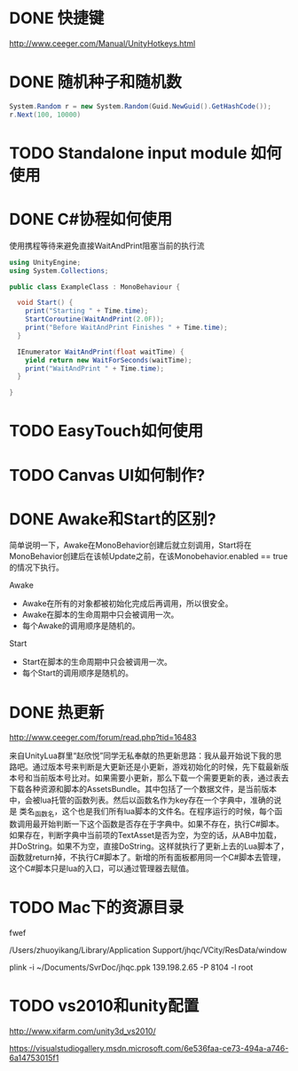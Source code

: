 * DONE 快捷键
http://www.ceeger.com/Manual/UnityHotkeys.html

* DONE 随机种子和随机数

#+begin_src csharp
System.Random r = new System.Random(Guid.NewGuid().GetHashCode());
r.Next(100, 10000)
#+end_src

* TODO Standalone input module 如何使用
* DONE C#协程如何使用

使用携程等待来避免直接WaitAndPrint阻塞当前的执行流

#+begin_src csharp
  using UnityEngine;
  using System.Collections;

  public class ExampleClass : MonoBehaviour {

    void Start() {
      print("Starting " + Time.time);
      StartCoroutine(WaitAndPrint(2.0F));
      print("Before WaitAndPrint Finishes " + Time.time);
    }

    IEnumerator WaitAndPrint(float waitTime) {
      yield return new WaitForSeconds(waitTime);
      print("WaitAndPrint " + Time.time);
    }

  }
#+end_src

* TODO EasyTouch如何使用
* TODO Canvas UI如何制作?
* DONE Awake和Start的区别?

简单说明一下，Awake在MonoBehavior创建后就立刻调用，Start将在MonoBehavior创建后在该帧Update之前，在该Monobehavior.enabled == true的情况下执行。


Awake

+ Awake在所有的对象都被初始化完成后再调用，所以很安全。
+ Awake在脚本的生命周期中只会被调用一次。
+ 每个Awake的调用顺序是随机的。

Start

+ Start在脚本的生命周期中只会被调用一次。
+ 每个Start的调用顺序是随机的。
* DONE 热更新

http://www.ceeger.com/forum/read.php?tid=16483

来自UnityLua群里“赵欣悦”同学无私奉献的热更新思路：我从最开始说下我的思路吧。通过版本号来判断是大更新还是小更新，游戏初始化的时候，先下载最新版本号和当前版本号比对。如果需要小更新，那么下载一个需要更新的表，通过表去下载各种资源和脚本的AssetsBundle。其中包括了一个数据文件，是当前版本中，会被lua托管的函数列表。然后以函数名作为key存在一个字典中，准确的说是 类名_函数名，这个也是我们所有lua脚本的文件名。在程序运行的时候，每个函数调用最开始判断一下这个函数是否存在于字典中。如果不存在，执行C#脚本。如果存在，判断字典中当前项的TextAsset是否为空，为空的话，从AB中加载，并DoString。如果不为空，直接DoString。这样就执行了更新上去的Lua脚本了，函数就return掉，不执行C#脚本了。新增的所有面板都用同一个C#脚本去管理，这个C#脚本只是lua的入口，可以通过管理器去赋值。 

* TODO Mac下的资源目录

fwef

/Users/zhuoyikang/Library/Application Support/jhqc/VCity/ResData/window

plink -i ~/Documents/SvrDoc/jhqc.ppk 139.198.2.65 -P 8104 -l root
* TODO vs2010和unity配置

http://www.xifarm.com/unity3d_vs2010/

https://visualstudiogallery.msdn.microsoft.com/6e536faa-ce73-494a-a746-6a14753015f1
